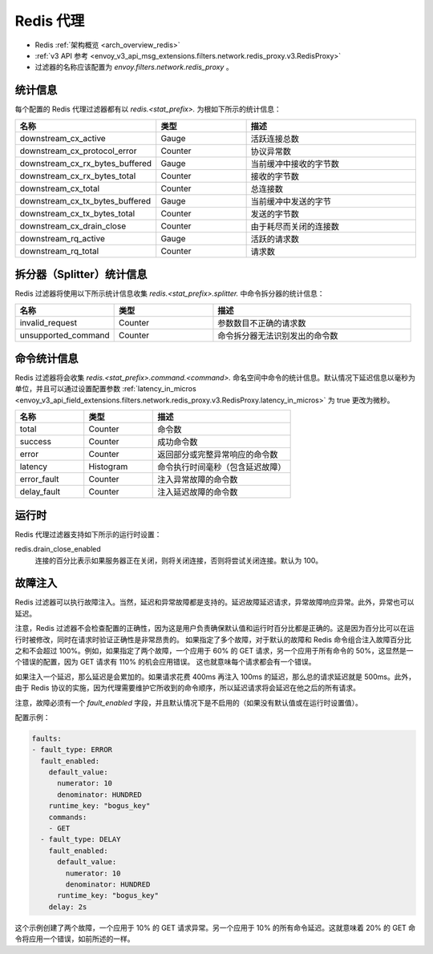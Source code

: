 .. _config_network_filters_redis_proxy:

Redis 代理
===========

* Redis :ref:`架构概览 <arch_overview_redis>`
* :ref:`v3 API 参考 <envoy_v3_api_msg_extensions.filters.network.redis_proxy.v3.RedisProxy>`
* 过滤器的名称应该配置为 *envoy.filters.network.redis_proxy* 。

.. _config_network_filters_redis_proxy_stats:

统计信息
----------

每个配置的 Redis 代理过滤器都有以 *redis.<stat_prefix>.* 为根如下所示的统计信息：

.. csv-table::
  :header: 名称, 类型, 描述
  :widths: 1, 1, 2

  downstream_cx_active, Gauge, 活跃连接总数
  downstream_cx_protocol_error, Counter, 协议异常数
  downstream_cx_rx_bytes_buffered, Gauge, 当前缓冲中接收的字节数
  downstream_cx_rx_bytes_total, Counter, 接收的字节数
  downstream_cx_total, Counter, 总连接数
  downstream_cx_tx_bytes_buffered, Gauge, 当前缓冲中发送的字节
  downstream_cx_tx_bytes_total, Counter, 发送的字节数
  downstream_cx_drain_close, Counter, 由于耗尽而关闭的连接数
  downstream_rq_active, Gauge, 活跃的请求数
  downstream_rq_total, Counter, 请求数


拆分器（Splitter）统计信息
-----------------------------

Redis 过滤器将使用以下所示统计信息收集 *redis.<stat_prefix>.splitter.* 中命令拆分器的统计信息：

.. csv-table::
  :header: 名称, 类型, 描述
  :widths: 1, 1, 2

  invalid_request, Counter, 参数数目不正确的请求数
  unsupported_command, Counter, 命令拆分器无法识别发出的命令数

命令统计信息
----------------------

Redis 过滤器将会收集 *redis.<stat_prefix>.command.<command>.* 命名空间中命令的统计信息。默认情况下延迟信息以毫秒为单位，并且可以通过设置配置参数 :ref:`latency_in_micros <envoy_v3_api_field_extensions.filters.network.redis_proxy.v3.RedisProxy.latency_in_micros>` 为 true 更改为微秒。

.. csv-table::
  :header: 名称, 类型, 描述
  :widths: 1, 1, 2

  total, Counter, 命令数
  success, Counter, 成功命令数
  error, Counter, 返回部分或完整异常响应的命令数
  latency, Histogram, 命令执行时间毫秒（包含延迟故障）
  error_fault, Counter, 注入异常故障的命令数
  delay_fault, Counter, 注入延迟故障的命令数
  
.. _config_network_filters_redis_proxy_per_command_stats:

运行时
-------

Redis 代理过滤器支持如下所示的运行时设置：

redis.drain_close_enabled
  连接的百分比表示如果服务器正在关闭，则将关闭连接，否则将尝试关闭连接。默认为 100。

.. _config_network_filters_redis_proxy_fault_injection:

故障注入
---------------

Redis 过滤器可以执行故障注入。当然，延迟和异常故障都是支持的。延迟故障延迟请求，异常故障响应异常。此外，异常也可以延迟。

注意，Redis 过滤器不会检查配置的正确性，因为这是用户负责确保默认值和运行时百分比都是正确的。这是因为百分比可以在运行时被修改，同时在请求时验证正确性是非常昂贵的。
如果指定了多个故障，对于默认的故障和 Redis 命令组合注入故障百分比之和不会超过 100%。例如，如果指定了两个故障，一个应用于 60% 的 GET 请求，另一个应用于所有命令的 50%，这显然是一个错误的配置，因为 GET 请求有 110% 的机会应用错误。
这也就意味每个请求都会有一个错误。

如果注入一个延迟，那么延迟是会累加的。如果请求花费 400ms 再注入 100ms 的延迟，那么总的请求延迟就是 500ms。此外，由于 Redis 协议的实施，因为代理需要维护它所收到的命令顺序，所以延迟请求将会延迟在他之后的所有请求。

注意，故障必须有一个 `fault_enabled` 字段，并且默认情况下是不启用的（如果没有默认值或在运行时设置值）。

配置示例：

.. code-block:: yaml

  faults:
  - fault_type: ERROR
    fault_enabled:
      default_value:
        numerator: 10
        denominator: HUNDRED
      runtime_key: "bogus_key"
      commands:
      - GET
    - fault_type: DELAY
      fault_enabled:
        default_value:
          numerator: 10
          denominator: HUNDRED
        runtime_key: "bogus_key"
      delay: 2s

这个示例创建了两个故障，一个应用于 10% 的 GET 请求异常。另一个应用于 10% 的所有命令延迟。这就意味着 20% 的 GET 命令将应用一个错误，如前所述的一样。
